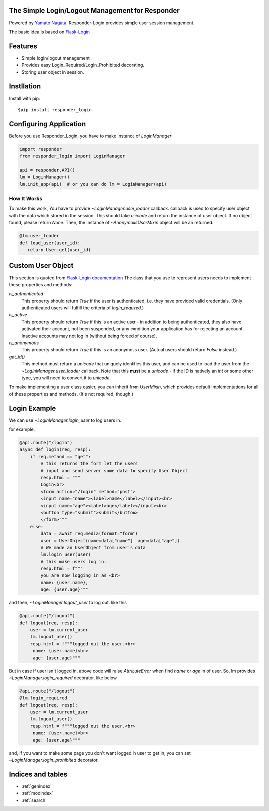 .. Responder-Login documentation master file, created by
   sphinx-quickstart on Sun Feb 24 01:43:54 2019.
   You can adapt this file completely to your liking, but it should at least
   contain the root `toctree` directive.

The Simple Login/Logout Management for Responder
================================================
|image1| |image2| |image3|

.. |image1| image:: https://img.shields.io/pypi/v/responder-login.svg
   :target: https://pypi.org/project/responder/
.. |image2| image:: https://img.shields.io/pypi/l/responder-login.svg
   :target: https://pypi.org/project/responder/
.. |image3| image:: https://img.shields.io/pypi/pyversions/responder-login.svg
   :target: https://pypi.org/project/responder/

Powered by `Yamato Nagata <https://twitter.com/514YJ>`_.
Responder-Login provides simple user session management.


The basic idea is based on `Flask-Login <https://github.com/maxcountryman/flask-login>`_

Features
=========
- Simple login/logout management
- Provides easy Login_Required/Login_Prohibited decorating.
- Storing user object in session.

.. contents::
   :local:
   :backlinks: none

Instllation
===========

Install with pip::

   $pip install responder_login

Configuring Application
=======================

Before you use Responder_Login, you have to make instance of `LoginManager`

.. code:: python

   import responder
   from responder_login import LoginManager

   api = responder.API()
   lm = LoginManager()
   lm.init_app(api)  # or you can do lm = LoginManager(api)

How It Works
------------
To make this work, You have to provide `~LoginManager.user_loader` callback.
callback is used to specify user object with the data which stored in the session. This should take `unicode` and return the instance of user object. If no object found, please return `None`. Then, the instance of `~AnonymousUserMixin` object will be an returned.

.. code:: python

   @lm.user_loader
   def load_user(user_id):
      return User.get(user_id)

Custom User Object
==================
This section is quoted from `Flask-Login documentation <https://flask-login.readthedocs.io/en/latest/#your-user-class>`_
The class that you use to represent users needs to implement these properties and methods:

`is_authenticated`
    This property should return `True` if the user is authenticated, i.e. they
    have provided valid credentials. (Only authenticated users will fulfill
    the criteria of `login_required`.)

`is_active`
    This property should return `True` if this is an active user - in addition
    to being authenticated, they also have activated their account, not been
    suspended, or any condition your application has for rejecting an account.
    Inactive accounts may not log in (without being forced of course).

`is_anonymous`
    This property should return `True` if this is an anonymous user. (Actual
    users should return `False` instead.)

`get_id()`
    This method must return a `unicode` that uniquely identifies this user,
    and can be used to load the user from the `~LoginManager.user_loader`
    callback. Note that this **must** be a `unicode` - if the ID is natively
    an `int` or some other type, you will need to convert it to `unicode`.

To make implementing a user class easier, you can inherit from `UserMixin`,
which provides default implementations for all of these properties and methods.
(It's not required, though.)

Login Example
=============

We can use `~LoginManager.login_user` to log users in.

for example.

.. code:: python

    @api.route("/login")
    async def login(req, resp):
        if req.method == "get":
            # this returns the form let the users
            # input and send server some data to specify User Object
            resp.html = """
            Login<br>
            <form action="/login" method="post">
            <input name="name"><label>name</label></input><br>
            <input name="age"><label>age</label></input><br>
            <button type="submit">submit</button>
            </form>"""
        else:
            data = await req.media(format="form")
            user = UserObject(name=data["name"], age=data["age"])
            # We made an UserObject from user's data
            lm.login_user(user)
            # this make users log in.
            resp.html = f"""
            you are now logging in as <br>
            name: {user.name},
            age: {user.age}"""

and then, `~LoginManager.logout_user` to log out.
like this

.. code:: python

   @api.route("/logout")
   def logout(req, resp):
       user = lm.current_user
       lm.logout_user()
       resp.html = f"""logged out the user.<br>
        name: {user.name}<br>
        age: {user.age}"""

But in case if user isn't logged in, above code will raise `AttributeError` when find `name` or `age` in of user.
So, lm provides `~LoginManager.login_required` decorator. like below.


.. code:: python

   @api.route("/logout")
   @lm.login_required
   def logout(req, resp):
       user = lm.current_user
       lm.logout_user()
       resp.html = f"""logged out the user.<br>
        name: {user.name}<br>
        age: {user.age}"""

and, If you want to make some page you don't want logged in user to get in,
you can set `~LoginManager.login_prohibited` decorator.


Indices and tables
==================

* :ref:`genindex`
* :ref:`modindex`
* :ref:`search`
